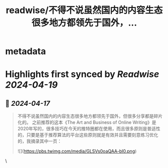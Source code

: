:PROPERTIES:
:title: readwise/不得不说虽然国内的内容生态很多地方都领先于国外，...
:END:


* metadata
:PROPERTIES:
:author: [[Danielw19410 on Twitter]]
:full-title: "不得不说虽然国内的内容生态很多地方都领先于国外，..."
:category: [[tweets]]
:url: https://twitter.com/Danielw19410/status/1780212366971711566
:image-url: https://pbs.twimg.com/profile_images/1645991676526342145/VYiNTYG4.jpg
:END:

* Highlights first synced by [[Readwise]] [[2024-04-19]]
** 📌 [[2024-04-17]]
#+BEGIN_QUOTE
不得不说虽然国内的内容生态很多地方都领先于国外，但很多分享都是碎片化的。
之前推荐的这本《The Art and Business of Online Writing》是2020年写的，很多技巧在今天的推特圈都在使用，而且很多原则是普适性的，只要是基于推荐算法的平台这些原则就是有效并且需要刻意练习优化的，我摘录其中一页： 

![](https://pbs.twimg.com/media/GLSVs0oaQAA-bI0.png) 
#+END_QUOTE\